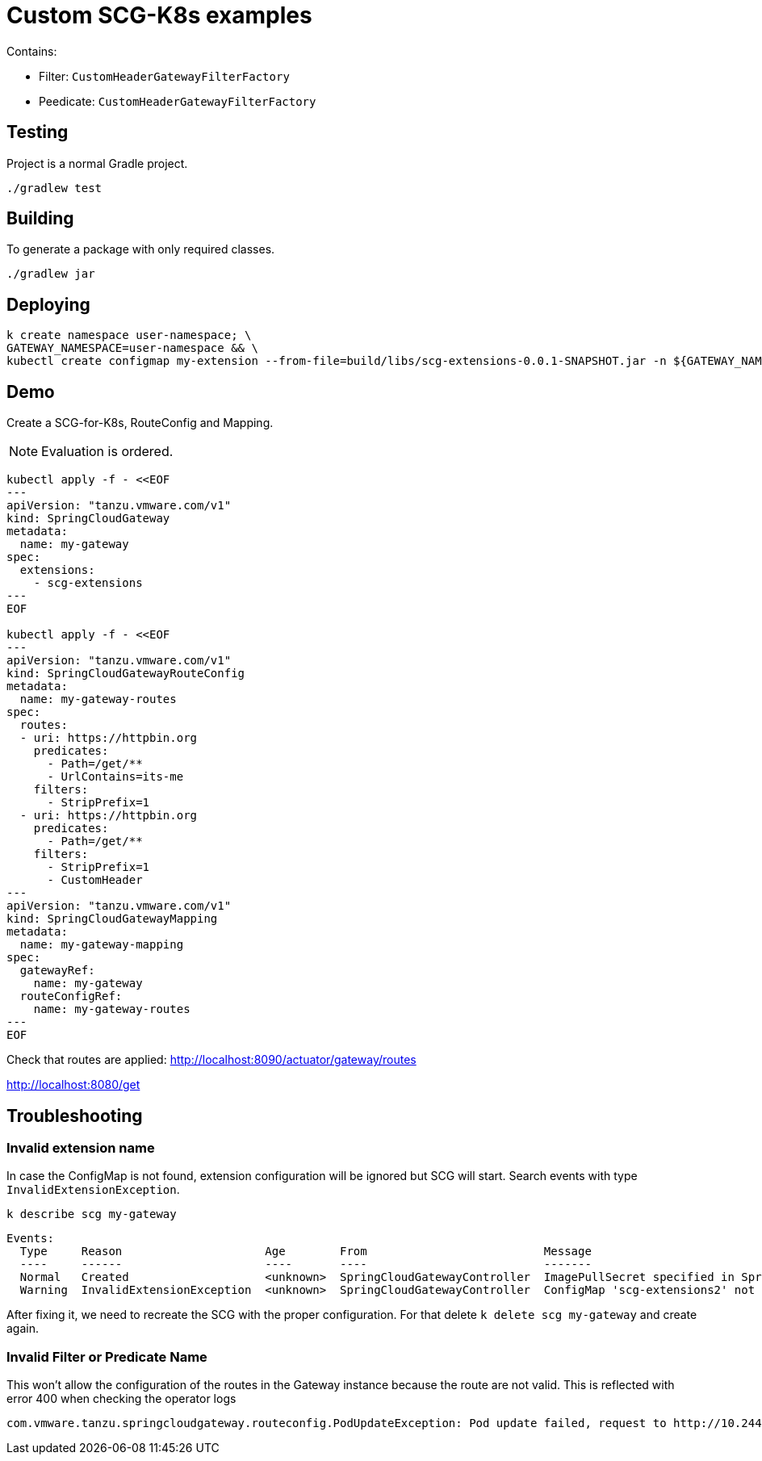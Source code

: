 = Custom SCG-K8s examples

Contains:

* Filter: `CustomHeaderGatewayFilterFactory`
* Peedicate: `CustomHeaderGatewayFilterFactory`

== Testing

Project is a normal Gradle project.

 ./gradlew test

== Building

To generate a package with only required classes.

 ./gradlew jar

== Deploying

 k create namespace user-namespace; \
 GATEWAY_NAMESPACE=user-namespace && \
 kubectl create configmap my-extension --from-file=build/libs/scg-extensions-0.0.1-SNAPSHOT.jar -n ${GATEWAY_NAMESPACE}

== Demo

Create a SCG-for-K8s, RouteConfig and Mapping.

NOTE: Evaluation is ordered.

----
kubectl apply -f - <<EOF
---
apiVersion: "tanzu.vmware.com/v1"
kind: SpringCloudGateway
metadata:
  name: my-gateway
spec:
  extensions:
    - scg-extensions
---
EOF

kubectl apply -f - <<EOF
---
apiVersion: "tanzu.vmware.com/v1"
kind: SpringCloudGatewayRouteConfig
metadata:
  name: my-gateway-routes
spec:
  routes:
  - uri: https://httpbin.org
    predicates:
      - Path=/get/**
      - UrlContains=its-me
    filters:
      - StripPrefix=1
  - uri: https://httpbin.org
    predicates:
      - Path=/get/**
    filters:
      - StripPrefix=1
      - CustomHeader
---
apiVersion: "tanzu.vmware.com/v1"
kind: SpringCloudGatewayMapping
metadata:
  name: my-gateway-mapping
spec:
  gatewayRef:
    name: my-gateway
  routeConfigRef:
    name: my-gateway-routes
---
EOF
----

Check that routes are applied:
 http://localhost:8090/actuator/gateway/routes

http://localhost:8080/get

== Troubleshooting

=== Invalid extension name

In case the ConfigMap is not found, extension configuration will be ignored but SCG will start.
Search events with type `InvalidExtensionException`.

 k describe scg my-gateway

----
Events:
  Type     Reason                     Age        From                          Message
  ----     ------                     ----       ----                          -------
  Normal   Created                    <unknown>  SpringCloudGatewayController  ImagePullSecret specified in SpringCloudGatewayRouteConfig "my-gateway" is Created on pod "null/spring-cloud-gateway-image-pull-secret"
  Warning  InvalidExtensionException  <unknown>  SpringCloudGatewayController  ConfigMap 'scg-extensions2' not found. Skipping configuration.
----

After fixing it, we need to recreate the SCG with the proper configuration.
For that delete `k delete scg my-gateway` and create again.

=== Invalid Filter or Predicate Name

This won't allow the configuration of the routes in the Gateway instance because the route are not valid.
This is reflected with error 400 when checking the operator logs

```
com.vmware.tanzu.springcloudgateway.routeconfig.PodUpdateException: Pod update failed, request to http://10.244.0.13:8090/actuator/gateway/routes/default-my-gateway-mapping-0 failed. Response code 400, message Bad Request
```


